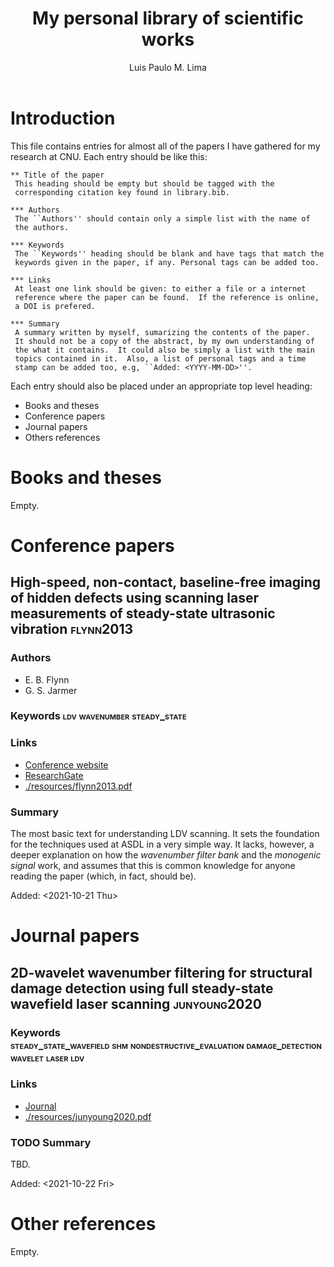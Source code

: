 #+TITLE: My personal library of scientific works
#+AUTHOR: Luis Paulo M. Lima

* Introduction
This file contains entries for almost all of the papers I have
gathered for my research at CNU.  Each entry should be like this:

#+begin_src
  ,** Title of the paper
   This heading should be empty but should be tagged with the
   corresponding citation key found in library.bib.

  ,*** Authors
   The ``Authors'' should contain only a simple list with the name of
   the authors.

  ,*** Keywords
   The ``Keywords'' heading should be blank and have tags that match the
   keywords given in the paper, if any. Personal tags can be added too.

  ,*** Links
   At least one link should be given: to either a file or a internet
   reference where the paper can be found.  If the reference is online,
   a DOI is prefered.

  ,*** Summary
   A summary written by myself, sumarizing the contents of the paper.
   It should not be a copy of the abstract, by my own understanding of
   the what it contains.  It could also be simply a list with the main
   topics contained in it.  Also, a list of personal tags and a time
   stamp can be added too, e.g, ``Added: <YYYY-MM-DD>''.
#+end_src

Each entry should also be placed under an appropriate top level
heading:
 - Books and theses
 - Conference papers
 - Journal papers
 - Others references

* Books and theses
  Empty.

* Conference papers

** High-speed, non-contact, baseline-free imaging of hidden defects using scanning laser measurements of steady-state ultrasonic vibration :flynn2013:
*** Authors
    - E. B. Flynn
    - G. S. Jarmer
*** Keywords                                    :ldv:wavenumber:steady_state:
*** Links
    - [[https://www.dpi-proceedings.com/index.php/shm2013/article/view/22912][Conference website]]
    - [[https://www.researchgate.net/publication/259102704_High-Speed_Non-Contact_Baseline-Free_Imaging_of_Hiddden_Defects_Using_Scanning_Laser_Measurements_of_Steady-State_Ultrasonic_Vibration][ResearchGate]]
    - [[./resources/flynn2013.pdf]]
*** Summary
    The most basic text for understanding LDV scanning.  It sets the
    foundation for the techniques used at ASDL in a very simple way.
    It lacks, however, a deeper explanation on how the /wavenumber
    filter bank/ and the /monogenic signal/ work, and assumes that
    this is common knowledge for anyone reading the paper (which, in
    fact, should be).

    Added: <2021-10-21 Thu>

* Journal papers

** 2D-wavelet wavenumber filtering for structural damage detection using full steady-state wavefield laser scanning :junyoung2020:
*** Keywords :steady_state_wavefield:shm:nondestructive_evaluation:damage_detection:wavelet:laser:ldv:
*** Links
    - [[https://doi.org/10.1016/j.ndteint.2020.102343][Journal]]
    - [[./resources/junyoung2020.pdf]]
*** TODO Summary
    TBD.

    Added: <2021-10-22 Fri>

* Other references
  Empty.
